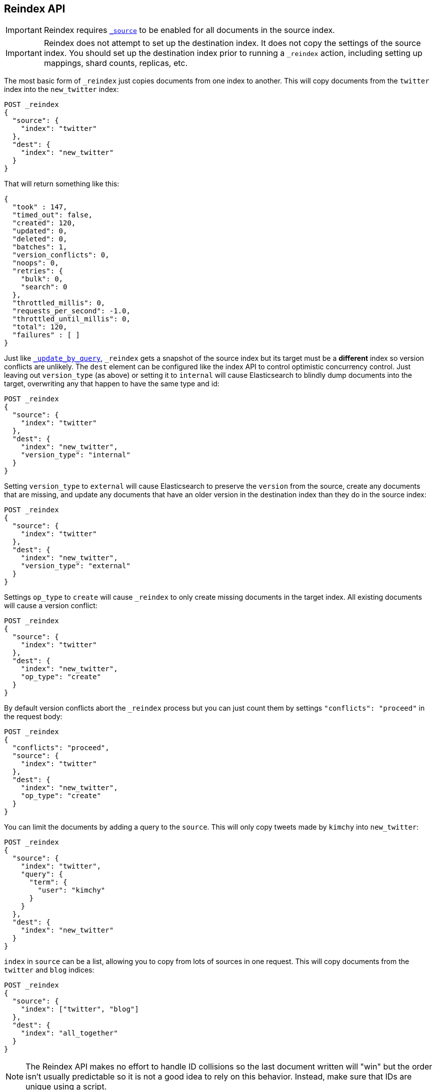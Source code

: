 [[docs-reindex]]
== Reindex API

IMPORTANT: Reindex requires <<mapping-source-field,`_source`>> to be enabled for
all documents in the source index.

IMPORTANT: Reindex does not attempt to set up the destination index.  It does
not copy the settings of the source index.  You should set up the destination
index prior to running a `_reindex` action, including setting up mappings, shard
counts, replicas, etc.

The most basic form of `_reindex` just copies documents from one index to another.
This will copy documents from the `twitter` index into the `new_twitter` index:

[source,js]
--------------------------------------------------
POST _reindex
{
  "source": {
    "index": "twitter"
  },
  "dest": {
    "index": "new_twitter"
  }
}
--------------------------------------------------
// CONSOLE
// TEST[setup:big_twitter]

That will return something like this:

[source,js]
--------------------------------------------------
{
  "took" : 147,
  "timed_out": false,
  "created": 120,
  "updated": 0,
  "deleted": 0,
  "batches": 1,
  "version_conflicts": 0,
  "noops": 0,
  "retries": {
    "bulk": 0,
    "search": 0
  },
  "throttled_millis": 0,
  "requests_per_second": -1.0,
  "throttled_until_millis": 0,
  "total": 120,
  "failures" : [ ]
}
--------------------------------------------------
// TESTRESPONSE[s/"took" : 147/"took" : "$body.took"/]

Just like <<docs-update-by-query,`_update_by_query`>>, `_reindex` gets a
snapshot of the source index but its target must be a **different** index so
version conflicts are unlikely. The `dest` element can be configured like the
index API to control optimistic concurrency control. Just leaving out
`version_type` (as above) or setting it to `internal` will cause Elasticsearch
to blindly dump documents into the target, overwriting any that happen to have
the same type and id:

[source,js]
--------------------------------------------------
POST _reindex
{
  "source": {
    "index": "twitter"
  },
  "dest": {
    "index": "new_twitter",
    "version_type": "internal"
  }
}
--------------------------------------------------
// CONSOLE
// TEST[setup:twitter]

Setting `version_type` to `external` will cause Elasticsearch to preserve the
`version` from the source, create any documents that are missing, and update
any documents that have an older version in the destination index than they do
in the source index:

[source,js]
--------------------------------------------------
POST _reindex
{
  "source": {
    "index": "twitter"
  },
  "dest": {
    "index": "new_twitter",
    "version_type": "external"
  }
}
--------------------------------------------------
// CONSOLE
// TEST[setup:twitter]

Settings `op_type` to `create` will cause `_reindex` to only create missing
documents in the target index. All existing documents will cause a version
conflict:

[source,js]
--------------------------------------------------
POST _reindex
{
  "source": {
    "index": "twitter"
  },
  "dest": {
    "index": "new_twitter",
    "op_type": "create"
  }
}
--------------------------------------------------
// CONSOLE
// TEST[setup:twitter]

By default version conflicts abort the `_reindex` process but you can just
count them by settings `"conflicts": "proceed"` in the request body:

[source,js]
--------------------------------------------------
POST _reindex
{
  "conflicts": "proceed",
  "source": {
    "index": "twitter"
  },
  "dest": {
    "index": "new_twitter",
    "op_type": "create"
  }
}
--------------------------------------------------
// CONSOLE
// TEST[setup:twitter]

You can limit the documents by adding a query to the `source`.
This will only copy tweets made by `kimchy` into `new_twitter`:

[source,js]
--------------------------------------------------
POST _reindex
{
  "source": {
    "index": "twitter",
    "query": {
      "term": {
        "user": "kimchy"
      }
    }
  },
  "dest": {
    "index": "new_twitter"
  }
}
--------------------------------------------------
// CONSOLE
// TEST[setup:twitter]

`index` in `source` can be a list, allowing you to copy from lots 
of sources in one request. This will copy documents from the
`twitter` and `blog` indices:

[source,js]
--------------------------------------------------
POST _reindex
{
  "source": {
    "index": ["twitter", "blog"]
  },
  "dest": {
    "index": "all_together"
  }
}
--------------------------------------------------
// CONSOLE
// TEST[setup:twitter]
// TEST[s/^/PUT blog\/post\/post1?refresh\n{"test": "foo"}\n/]

NOTE: The Reindex API makes no effort to handle ID collisions so the last
document written will "win" but the order isn't usually predictable so it is
not a good idea to rely on this behavior. Instead, make sure that IDs are unique
using a script.

It's also possible to limit the number of processed documents by setting
`size`. This will only copy a single document from `twitter` to
`new_twitter`:

[source,js]
--------------------------------------------------
POST _reindex
{
  "size": 1,
  "source": {
    "index": "twitter"
  },
  "dest": {
    "index": "new_twitter"
  }
}
--------------------------------------------------
// CONSOLE
// TEST[setup:twitter]

If you want a particular set of documents from the `twitter` index you'll
need to use `sort`. Sorting makes the scroll less efficient but in some contexts
it's worth it. If possible, prefer a more selective query to `size` and `sort`.
This will copy 10000 documents from `twitter` into `new_twitter`:

[source,js]
--------------------------------------------------
POST _reindex
{
  "size": 10000,
  "source": {
    "index": "twitter",
    "sort": { "date": "desc" }
  },
  "dest": {
    "index": "new_twitter"
  }
}
--------------------------------------------------
// CONSOLE
// TEST[setup:twitter]

The `source` section supports all the elements that are supported in a
<<search-request-body,search request>>. For instance, only a subset of the
fields from the original documents can be reindexed using `source` filtering
as follows:

[source,js]
--------------------------------------------------
POST _reindex
{
  "source": {
    "index": "twitter",
    "_source": ["user", "_doc"]
  },
  "dest": {
    "index": "new_twitter"
  }
}
--------------------------------------------------
// CONSOLE
// TEST[setup:twitter]


Like `_update_by_query`, `_reindex` supports a script that modifies the
document. Unlike `_update_by_query`, the script is allowed to modify the
document's metadata. This example bumps the version of the source document:

[source,js]
--------------------------------------------------
POST _reindex
{
  "source": {
    "index": "twitter"
  },
  "dest": {
    "index": "new_twitter",
    "version_type": "external"
  },
  "script": {
    "source": "if (ctx._source.foo == 'bar') {ctx._version++; ctx._source.remove('foo')}",
    "lang": "painless"
  }
}
--------------------------------------------------
// CONSOLE
// TEST[setup:twitter]

Just as in `_update_by_query`, you can set `ctx.op` to change the
operation that is executed on the destination index:

`noop`::

Set `ctx.op = "noop"` if your script decides that the document doesn't have
to be indexed in the destination index. This no operation will be reported
in the `noop` counter in the <<docs-reindex-response-body, response body>>.

`delete`::

Set `ctx.op = "delete"` if your script decides that the document must be
 deleted from the destination index. The deletion will be reported in the
 `deleted` counter in the <<docs-reindex-response-body, response body>>.

Setting `ctx.op` to anything else will return an error, as will setting any
other field in `ctx`.

Think of the possibilities! Just be careful; you are able to
change:

 * `_id`
 * `_index`
 * `_version`
 * `_routing`

Setting `_version` to `null` or clearing it from the `ctx` map is just like not
sending the version in an indexing request; it will cause the document to be
overwritten in the target index regardless of the version on the target or the
version type you use in the `_reindex` request.

By default if `_reindex` sees a document with routing then the routing is
preserved unless it's changed by the script. You can set `routing` on the
`dest` request to change this:

`keep`::

Sets the routing on the bulk request sent for each match to the routing on
the match. This is the default value.

`discard`::

Sets the routing on the bulk request sent for each match to `null`.

`=<some text>`::

Sets the routing on the bulk request sent for each match to all text after
the `=`.

For example, you can use the following request to copy all documents from
the `source` index with the company name `cat` into the `dest` index with
routing set to `cat`.

[source,js]
--------------------------------------------------
POST _reindex
{
  "source": {
    "index": "source",
    "query": {
      "match": {
        "company": "cat"
      }
    }
  },
  "dest": {
    "index": "dest",
    "routing": "=cat"
  }
}
--------------------------------------------------
// CONSOLE
// TEST[s/^/PUT source\n/]

By default `_reindex` uses scroll batches of 1000. You can change the
batch size with the `size` field in the `source` element:

[source,js]
--------------------------------------------------
POST _reindex
{
  "source": {
    "index": "source",
    "size": 100
  },
  "dest": {
    "index": "dest",
    "routing": "=cat"
  }
}
--------------------------------------------------
// CONSOLE
// TEST[s/^/PUT source\n/]

Reindex can also use the <<ingest>> feature by specifying a
`pipeline` like this:

[source,js]
--------------------------------------------------
POST _reindex
{
  "source": {
    "index": "source"
  },
  "dest": {
    "index": "dest",
    "pipeline": "some_ingest_pipeline"
  }
}
--------------------------------------------------
// CONSOLE
// TEST[s/^/PUT source\n/]

[float]
[[reindex-from-remote]]
=== Reindex from Remote

Reindex supports reindexing from a remote Elasticsearch cluster:

[source,js]
--------------------------------------------------
POST _reindex
{
  "source": {
    "remote": {
      "host": "http://otherhost:9200",
      "username": "user",
      "password": "pass"
    },
    "index": "source",
    "query": {
      "match": {
        "test": "data"
      }
    }
  },
  "dest": {
    "index": "dest"
  }
}
--------------------------------------------------
// CONSOLE
// TEST[setup:host]
// TEST[s/^/PUT source\n/]
// TEST[s/otherhost:9200",/\${host}"/]
// TEST[s/"username": "user",//]
// TEST[s/"password": "pass"//]

The `host` parameter must contain a scheme, host, port (e.g.
`https://otherhost:9200`) and optional path (e.g. `https://otherhost:9200/proxy`).
The `username` and `password` parameters are optional, and when they are present `_reindex`
will connect to the remote Elasticsearch node using basic auth. Be sure to use `https` when
using basic auth or the password will be sent in plain text.

Remote hosts have to be explicitly whitelisted in elasticsearch.yml using the
`reindex.remote.whitelist` property. It can be set to a comma delimited list
of allowed remote `host` and `port` combinations (e.g.
`otherhost:9200, another:9200, 127.0.10.*:9200, localhost:*`). Scheme is
ignored by the whitelist - only host and port are used, for example:


[source,yaml]
--------------------------------------------------
reindex.remote.whitelist: "otherhost:9200, another:9200, 127.0.10.*:9200, localhost:*"
--------------------------------------------------

The whitelist must be configured on any nodes that will coordinate the reindex.

This feature should work with remote clusters of any version of Elasticsearch
you are likely to find. This should allow you to upgrade from any version of
Elasticsearch to the current version by reindexing from a cluster of the old
version.

To enable queries sent to older versions of Elasticsearch the `query` parameter
is sent directly to the remote host without validation or modification.

NOTE: Reindexing from remote clusters does not support
<<docs-reindex-manual-slice, manual>> or
<<docs-reindex-automatic-slice, automatic slicing>>.

Reindexing from a remote server uses an on-heap buffer that defaults to a
maximum size of 100mb. If the remote index includes very large documents you'll
need to use a smaller batch size. The example below sets the batch size to `10`
which is very, very small.

[source,js]
--------------------------------------------------
POST _reindex
{
  "source": {
    "remote": {
      "host": "http://otherhost:9200"
    },
    "index": "source",
    "size": 10,
    "query": {
      "match": {
        "test": "data"
      }
    }
  },
  "dest": {
    "index": "dest"
  }
}
--------------------------------------------------
// CONSOLE
// TEST[setup:host]
// TEST[s/^/PUT source\n/]
// TEST[s/otherhost:9200/\${host}/]

It is also possible to set the socket read timeout on the remote connection
with the `socket_timeout` field and the connection timeout with the
`connect_timeout` field. Both default to 30 seconds. This example
sets the socket read timeout to one minute and the connection timeout to 10
seconds:

[source,js]
--------------------------------------------------
POST _reindex
{
  "source": {
    "remote": {
      "host": "http://otherhost:9200",
      "socket_timeout": "1m",
      "connect_timeout": "10s"
    },
    "index": "source",
    "query": {
      "match": {
        "test": "data"
      }
    }
  },
  "dest": {
    "index": "dest"
  }
}
--------------------------------------------------
// CONSOLE
// TEST[setup:host]
// TEST[s/^/PUT source\n/]
// TEST[s/otherhost:9200/\${host}/]

[float]
=== URL Parameters

In addition to the standard parameters like `pretty`, the Reindex API also
supports `refresh`, `wait_for_completion`, `wait_for_active_shards`, `timeout`,
`scroll` and `requests_per_second`.

Sending the `refresh` url parameter will cause all indexes to which the request
wrote to be refreshed. This is different than the Index API's `refresh`
parameter which causes just the shard that received the new data to be
refreshed. Also unlike the Index API it does not support `wait_for`.

If the request contains `wait_for_completion=false` then Elasticsearch will
perform some preflight checks, launch the request, and then return a `task`
which can be used with <<docs-reindex-task-api,Tasks APIs>>
to cancel or get the status of the task. Elasticsearch will also create a
record of this task as a document at `.tasks/task/${taskId}`. This is yours
to keep or remove as you see fit. When you are done with it, delete it so
Elasticsearch can reclaim the space it uses.

`wait_for_active_shards` controls how many copies of a shard must be active
before proceeding with the reindexing. See <<index-wait-for-active-shards,here>>
for details. `timeout` controls how long each write request waits for unavailable
shards to become available. Both work exactly how they work in the
<<docs-bulk,Bulk API>>. As `_reindex` uses scroll search, you can also specify
the `scroll` parameter to control how long it keeps the "search context" alive,
(e.g. `?scroll=10m`). The default value is 5 minutes.

`requests_per_second` can be set to any positive decimal number (`1.4`, `6`,
`1000`, etc) and throttles the rate at which `_reindex` issues batches of index
operations by padding each batch with a wait time. The throttling can be
disabled by setting `requests_per_second` to `-1`.

The throttling is done by waiting between batches so that the `scroll` which `_reindex`
uses internally can be given a timeout that takes into account the padding.
The padding time is the difference between the batch size divided by the
`requests_per_second` and the time spent writing. By default the batch size is
`1000`, so if the `requests_per_second` is set to `500`:

[source,txt]
--------------------------------------------------
target_time = 1000 / 500 per second = 2 seconds
wait_time = target_time - write_time = 2 seconds - .5 seconds = 1.5 seconds
--------------------------------------------------

Since the batch is issued as a single `_bulk` request, large batch sizes will
cause Elasticsearch to create many requests and then wait for a while before
starting the next set. This is "bursty" instead of "smooth". The default value is `-1`.

[float]
[[docs-reindex-response-body]]
=== Response body

//////////////////////////
[source,js]
--------------------------------------------------
POST /_reindex?wait_for_completion
{
  "source": {
    "index": "twitter"
  },
  "dest": {
    "index": "new_twitter"
  }
}
--------------------------------------------------
// CONSOLE
// TEST[setup:twitter]

//////////////////////////

The JSON response looks like this:

[source,js]
--------------------------------------------------
{
  "took": 639,
  "timed_out": false,
  "total": 5,
  "updated": 0,
  "created": 5,
  "deleted": 0,
  "batches": 1,
  "noops": 0,
  "version_conflicts": 2,
  "retries": {
    "bulk": 0,
    "search": 0
  },
  "throttled_millis": 0,
  "requests_per_second": 1,
  "throttled_until_millis": 0,
  "failures": [ ]
}
--------------------------------------------------
// TESTRESPONSE[s/: [0-9]+/: $body.$_path/]

`took`::

The total milliseconds the entire operation took.

`timed_out`::

This flag is set to `true` if any of the requests executed during the
reindex timed out.

`total`::

The number of documents that were successfully processed.

`updated`::

The number of documents that were successfully updated.

`created`::

The number of documents that were successfully created.

`deleted`::

The number of documents that were successfully deleted.

`batches`::

The number of scroll responses pulled back by the reindex.

`noops`::

The number of documents that were ignored because the script used for
the reindex returned a `noop` value for `ctx.op`.

`version_conflicts`::

The number of version conflicts that reindex hit.

`retries`::

The number of retries attempted by reindex. `bulk` is the number of bulk
actions retried and `search` is the number of search actions retried.

`throttled_millis`::

Number of milliseconds the request slept to conform to `requests_per_second`.

`requests_per_second`::

The number of requests per second effectively executed during the reindex.

`throttled_until_millis`::

This field should always be equal to zero in a `_reindex` response. It only
has meaning when using the <<docs-reindex-task-api, Task API>>, where it
indicates the next time (in milliseconds since epoch) a throttled request will be
executed again in order to conform to `requests_per_second`.

`failures`::

Array of failures if there were any unrecoverable errors during the process. If
this is non-empty then the request aborted because of those failures. Reindex
is implemented using batches and any failure causes the entire process to abort
but all failures in the current batch are collected into the array. You can use
the `conflicts` option to prevent reindex from aborting on version conflicts.

[float]
[[docs-reindex-task-api]]
=== Works with the Task API

You can fetch the status of all running reindex requests with the
<<tasks,Task API>>:

[source,js]
--------------------------------------------------
GET _tasks?detailed=true&actions=*reindex
--------------------------------------------------
// CONSOLE
// TEST[skip:No tasks to retrieve]

The response looks like:

[source,js]
--------------------------------------------------
{
  "nodes" : {
    "r1A2WoRbTwKZ516z6NEs5A" : {
      "name" : "r1A2WoR",
      "transport_address" : "127.0.0.1:9300",
      "host" : "127.0.0.1",
      "ip" : "127.0.0.1:9300",
      "attributes" : {
        "testattr" : "test",
        "portsfile" : "true"
      },
      "tasks" : {
        "r1A2WoRbTwKZ516z6NEs5A:36619" : {
          "node" : "r1A2WoRbTwKZ516z6NEs5A",
          "id" : 36619,
          "type" : "transport",
          "action" : "indices:data/write/reindex",
          "status" : {    <1>
            "total" : 6154,
            "updated" : 3500,
            "created" : 0,
            "deleted" : 0,
            "batches" : 4,
            "version_conflicts" : 0,
            "noops" : 0,
            "retries": {
              "bulk": 0,
              "search": 0
            },
            "throttled_millis": 0,
            "requests_per_second": -1,
            "throttled_until_millis": 0
          },
          "description" : "",
          "start_time_in_millis": 1535149899665,
          "running_time_in_nanos": 5926916792,
          "cancellable": true,
          "headers": {}
        }
      }
    }
  }
}
--------------------------------------------------
// TESTRESPONSE
<1> this object contains the actual status. It is identical to the response JSON
except for the important addition of the `total` field. `total` is the total number
of operations that the `_reindex` expects to perform. You can estimate the
progress by adding the `updated`, `created`, and `deleted` fields. The request
will finish when their sum is equal to the `total` field.

With the task id you can look up the task directly. The following example 
retrieves information about the task `r1A2WoRbTwKZ516z6NEs5A:36619`:

[source,js]
--------------------------------------------------
GET /_tasks/r1A2WoRbTwKZ516z6NEs5A:36619
--------------------------------------------------
// CONSOLE
// TEST[catch:missing]

The advantage of this API is that it integrates with `wait_for_completion=false`
to transparently return the status of completed tasks. If the task is completed
and `wait_for_completion=false` was set, it will return a
`results` or an `error` field. The cost of this feature is the document that
`wait_for_completion=false` creates at `.tasks/task/${taskId}`. It is up to
you to delete that document.


[float]
[[docs-reindex-cancel-task-api]]
=== Works with the Cancel Task API

Any Reindex can be canceled using the <<task-cancellation,Task Cancel API>>. For 
example:

[source,js]
--------------------------------------------------
POST _tasks/r1A2WoRbTwKZ516z6NEs5A:36619/_cancel
--------------------------------------------------
// CONSOLE

The task ID can be found using the <<tasks,Tasks API>>.

Cancelation should happen quickly but might take a few seconds. The Tasks
API will continue to list the task until it wakes to cancel itself.


[float]
[[docs-reindex-rethrottle]]
=== Rethrottling

The value of `requests_per_second` can be changed on a running reindex using
the `_rethrottle` API:

[source,js]
--------------------------------------------------
POST _reindex/r1A2WoRbTwKZ516z6NEs5A:36619/_rethrottle?requests_per_second=-1
--------------------------------------------------
// CONSOLE

The task ID can be found using the <<tasks,tasks API>>.

Just like when setting it on the Reindex API, `requests_per_second`
can be either `-1` to disable throttling or any decimal number
like `1.7` or `12` to throttle to that level. Rethrottling that speeds up the
query takes effect immediately but rethrotting that slows down the query will
take effect on after completing the current batch. This prevents scroll
timeouts.

[float]
[[docs-reindex-change-name]]
=== Reindex to change the name of a field

`_reindex` can be used to build a copy of an index with renamed fields. Say you
create an index containing documents that look like this:

[source,js]
--------------------------------------------------
POST test/_doc/1?refresh
{
  "text": "words words",
  "flag": "foo"
}
--------------------------------------------------
// CONSOLE

but you don't like the name `flag` and want to replace it with `tag`.
`_reindex` can create the other index for you:

[source,js]
--------------------------------------------------
POST _reindex
{
  "source": {
    "index": "test"
  },
  "dest": {
    "index": "test2"
  },
  "script": {
    "source": "ctx._source.tag = ctx._source.remove(\"flag\")"
  }
}
--------------------------------------------------
// CONSOLE
// TEST[continued]

Now you can get the new document:

[source,js]
--------------------------------------------------
GET test2/_doc/1
--------------------------------------------------
// CONSOLE
// TEST[continued]

which will return:

[source,js]
--------------------------------------------------
{
  "found": true,
  "_id": "1",
  "_index": "test2",
  "_type": "_doc",
  "_version": 1,
  "_seq_no": 44,
  "_primary_term": 1,
  "_source": {
    "text": "words words",
    "tag": "foo"
  }
}
--------------------------------------------------
// TESTRESPONSE[s/"_seq_no": \d+/"_seq_no" : $body._seq_no/ s/"_primary_term": 1/"_primary_term" : $body._primary_term/]

[float]
[[docs-reindex-slice]]
=== Slicing

Reindex supports <<sliced-scroll>> to parallelize the reindexing process.
This parallelization can improve efficiency and provide a convenient way to
break the request down into smaller parts.

[float]
[[docs-reindex-manual-slice]]
==== Manual slicing
Slice a reindex request manually by providing a slice id and total number of
slices to each request:

[source,js]
----------------------------------------------------------------
POST _reindex
{
  "source": {
    "index": "twitter",
    "slice": {
      "id": 0,
      "max": 2
    }
  },
  "dest": {
    "index": "new_twitter"
  }
}
POST _reindex
{
  "source": {
    "index": "twitter",
    "slice": {
      "id": 1,
      "max": 2
    }
  },
  "dest": {
    "index": "new_twitter"
  }
}
----------------------------------------------------------------
// CONSOLE
// TEST[setup:big_twitter]

You can verify this works by:

[source,js]
----------------------------------------------------------------
GET _refresh
POST new_twitter/_search?size=0&filter_path=hits.total
----------------------------------------------------------------
// CONSOLE
// TEST[continued]

which results in a sensible `total` like this one:

[source,js]
----------------------------------------------------------------
{
  "hits": {
    "total" : {
        "value": 120,
        "relation": "eq"
    }
  }
}
----------------------------------------------------------------
// TESTRESPONSE

[float]
[[docs-reindex-automatic-slice]]
==== Automatic slicing

You can also let `_reindex` automatically parallelize using <<sliced-scroll>> to
slice on `_uid`. Use `slices` to specify the number of slices to use:

[source,js]
----------------------------------------------------------------
POST _reindex?slices=5&refresh
{
  "source": {
    "index": "twitter"
  },
  "dest": {
    "index": "new_twitter"
  }
}
----------------------------------------------------------------
// CONSOLE
// TEST[setup:big_twitter]

You can also this verify works by:

[source,js]
----------------------------------------------------------------
POST new_twitter/_search?size=0&filter_path=hits.total
----------------------------------------------------------------
// CONSOLE
// TEST[continued]

which results in a sensible `total` like this one:

[source,js]
----------------------------------------------------------------
{
  "hits": {
    "total" : {
        "value": 120,
        "relation": "eq"
    }
  }
}
----------------------------------------------------------------
// TESTRESPONSE

Setting `slices` to `auto` will let Elasticsearch choose the number of slices
to use. This setting will use one slice per shard, up to a certain limit. If
there are multiple source indices, it will choose the number of slices based
on the index with the smallest number of shards.

Adding `slices` to `_reindex` just automates the manual process used in the
section above, creating sub-requests which means it has some quirks:

* You can see these requests in the <<docs-reindex-task-api,Tasks APIs>>. These
sub-requests are "child" tasks of the task for the request with `slices`.
* Fetching the status of the task for the request with `slices` only contains
the status of completed slices.
* These sub-requests are individually addressable for things like cancelation
and rethrottling.
* Rethrottling the request with `slices` will rethrottle the unfinished
sub-request proportionally.
* Canceling the request with `slices` will cancel each sub-request.
* Due to the nature of `slices` each sub-request won't get a perfectly even
portion of the documents. All documents will be addressed, but some slices may
be larger than others. Expect larger slices to have a more even distribution.
* Parameters like `requests_per_second` and `size` on a request with `slices`
are distributed proportionally to each sub-request. Combine that with the point
above about distribution being uneven and you should conclude that the using
`size` with `slices` might not result in exactly `size` documents being
`_reindex`ed.
* Each sub-request gets a slightly different snapshot of the source index,
though these are all taken at approximately the same time.

[float]
[[docs-reindex-picking-slices]]
===== Picking the number of slices

If slicing automatically, setting `slices` to `auto` will choose a reasonable
number for most indices. If slicing manually or otherwise tuning
automatic slicing, use these guidelines.

Query performance is most efficient when the number of `slices` is equal to the
number of shards in the index. If that number is large (e.g. 500),
choose a lower number as too many `slices` will hurt performance. Setting
`slices` higher than the number of shards generally does not improve efficiency
and adds overhead.

Indexing performance scales linearly across available resources with the
number of slices.

Whether query or indexing performance dominates the runtime depends on the
documents being reindexed and cluster resources.

[float]
=== Reindexing many indices
If you have many indices to reindex it is generally better to reindex them
one at a time rather than using a glob pattern to pick up many indices. That
way you can resume the process if there are any errors by removing the
partially completed index and starting over at that index. It also makes
parallelizing the process fairly simple: split the list of indices to reindex
and run each list in parallel.

One off bash scripts seem to work nicely for this:

[source,bash]
----------------------------------------------------------------
for index in i1 i2 i3 i4 i5; do
  curl -HContent-Type:application/json -XPOST localhost:9200/_reindex?pretty -d'{
    "source": {
      "index": "'$index'"
    },
    "dest": {
      "index": "'$index'-reindexed"
    }
  }'
done
----------------------------------------------------------------
// NOTCONSOLE

[float]
=== Reindex daily indices

Notwithstanding the above advice, you can use `_reindex` in combination with
<<modules-scripting-painless, Painless>> to reindex daily indices to apply
a new template to the existing documents.

Assuming you have indices consisting of documents as follows:

[source,js]
----------------------------------------------------------------
PUT metricbeat-2016.05.30/_doc/1?refresh
{"system.cpu.idle.pct": 0.908}
PUT metricbeat-2016.05.31/_doc/1?refresh
{"system.cpu.idle.pct": 0.105}
----------------------------------------------------------------
// CONSOLE

The new template for the `metricbeat-*` indices is already loaded into Elasticsearch,
but it applies only to the newly created indices. Painless can be used to reindex
the existing documents and apply the new template.

The script below extracts the date from the index name and creates a new index
with `-1` appended. All data from `metricbeat-2016.05.31` will be reindexed
into `metricbeat-2016.05.31-1`.

[source,js]
----------------------------------------------------------------
POST _reindex
{
  "source": {
    "index": "metricbeat-*"
  },
  "dest": {
    "index": "metricbeat"
  },
  "script": {
    "lang": "painless",
    "source": "ctx._index = 'metricbeat-' + (ctx._index.substring('metricbeat-'.length(), ctx._index.length())) + '-1'"
  }
}
----------------------------------------------------------------
// CONSOLE
// TEST[continued]

All documents from the previous metricbeat indices can now be found in the `*-1` indices.

[source,js]
----------------------------------------------------------------
GET metricbeat-2016.05.30-1/_doc/1
GET metricbeat-2016.05.31-1/_doc/1
----------------------------------------------------------------
// CONSOLE
// TEST[continued]

The previous method can also be used in conjunction with <<docs-reindex-change-name, change the name of a field>>
to load only the existing data into the new index and rename any fields if needed.

[float]
=== Extracting a random subset of an index

`_reindex` can be used to extract a random subset of an index for testing:

[source,js]
----------------------------------------------------------------
POST _reindex
{
  "size": 10,
  "source": {
    "index": "twitter",
    "query": {
      "function_score" : {
        "query" : { "match_all": {} },
        "random_score" : {}
      }
    },
    "sort": "_score"    <1>
  },
  "dest": {
    "index": "random_twitter"
  }
}
----------------------------------------------------------------
// CONSOLE
// TEST[setup:big_twitter]

<1> `_reindex` defaults to sorting by `_doc` so `random_score` will not have any
effect unless you override the sort to `_score`.
